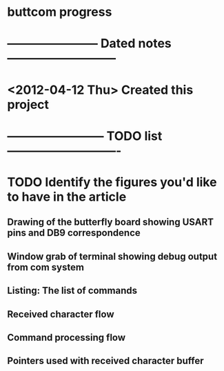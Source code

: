 * buttcom progress
* ----------------------- Dated notes ---------------------------
* <2012-04-12 Thu> Created this project
* ------------------------ TODO list ----------------------------
* TODO Identify the figures you'd like to have in the article
** Drawing of the butterfly board showing USART pins and DB9 correspondence
** Window grab of terminal showing debug output from com system
** Listing: The list of commands
** Received character flow
** Command processing flow
** Pointers used with received character buffer
